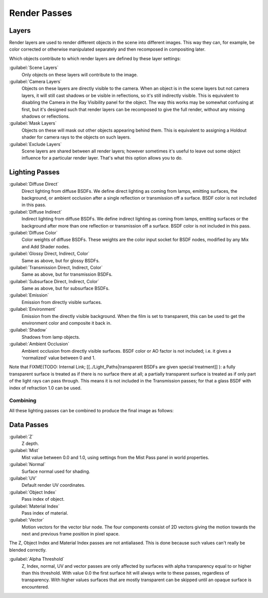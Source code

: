 
Render Passes
*************

Layers
======

Render layers are used to render different objects in the scene into different images.
This way they can, for example, be color corrected or otherwise manipulated separately and
then recomposed in compositing later.

Which objects contribute to which render layers are defined by these layer settings:


:guilabel:`Scene Layers`
   Only objects on these layers will contribute to the image.
:guilabel:`Camera Layers`
   Objects on these layers are directly visible to the camera. 
   When an object is in the scene layers but not camera layers,
   it will still cast shadows or be visible in reflections, so it's still indirectly visible.
   This is equivalent to disabling the Camera in the Ray Visibility panel for the object.
   The way this works may be somewhat confusing at first,
   but it's designed such that render layers can be recomposed
   to give the full render, without any missing shadows or reflections.
:guilabel:`Mask Layers`
   Objects on these will mask out other objects appearing behind them.
   This is equivalent to assigning a Holdout shader for camera rays to the objects on such layers.
:guilabel:`Exclude Layers`
   Scene layers are shared between all render layers;
   however sometimes it's useful to leave out some object influence for a particular render layer.
   That's what this option allows you to do.


Lighting Passes
===============

:guilabel:`Diffuse Direct`
   Direct lighting from diffuse BSDFs. We define direct lighting as coming from lamps, emitting surfaces, the background, or ambient occlusion after a single reflection or transmission off a surface. BSDF color is not included in this pass.
:guilabel:`Diffuse Indirect`
   Indirect lighting from diffuse BSDFs. We define indirect lighting as coming from lamps, emitting surfaces or the background after more than one reflection or transmission off a surface. BSDF color is not included in this pass.
:guilabel:`Diffuse Color`
   Color weights of diffuse BSDFs. These weights are the color input socket for BSDF nodes, modified by any Mix and Add Shader nodes.

:guilabel:`Glossy Direct, Indirect, Color`
   Same as above, but for glossy BSDFs.
:guilabel:`Transmission Direct, Indirect, Color`
   Same as above, but for transmission BSDFs.
:guilabel:`Subsurface Direct, Indirect, Color`
   Same as above, but for subsurface BSDFs.

:guilabel:`Emission`
   Emission from directly visible surfaces.
:guilabel:`Environment`
   Emission from the directly visible background. When the film is set to transparent, this can be used to get the environment color and composite it back in.

:guilabel:`Shadow`
   Shadows from lamp objects.
:guilabel:`Ambient Occlusion`
   Ambient occlusion from directly visible surfaces. BSDF color or AO factor is not included; i.e. it gives a 'normalized' value between 0 and 1.

Note that
FIXME(TODO: Internal Link;
[[../Light_Paths|transparent BSDFs are given special treatment]]
): a fully transparent surface is treated as if there is no surface there at all; a partially transparent surface is treated as if only part of the light rays can pass through. This means it is not included in the Transmission passes; for that a glass BSDF with index of refraction 1.0 can be used.


Combining
^^^^^^^^^

All these lighting passes can be combined to produce the final image as follows:


.. figure:: /images/Cycles_passes_combine.jpg


Data Passes
===========

:guilabel:`Z`
   Z depth.
:guilabel:`Mist`
   Mist value between 0.0 and 1.0, using settings from the Mist Pass panel in world properties.
:guilabel:`Normal`
   Surface normal used for shading.
:guilabel:`UV`
   Default render UV coordinates.
:guilabel:`Object Index`
   Pass index of object.
:guilabel:`Material Index`
   Pass index of material.
:guilabel:`Vector`
   Motion vectors for the vector blur node. The four components consist of 2D vectors giving the motion towards the next and previous frame position in pixel space.

The Z, Object Index and Material Index passes are not antialiased.
This is done because such values can't really be blended correctly.

:guilabel:`Alpha Threshold`
   Z, Index, normal, UV and vector passes are only affected by surfaces with alpha transparency equal to or higher than this threshold. With value 0.0 the first surface hit will always write to these passes, regardless of transparency. With higher values surfaces that are mostly transparent can be skipped until an opaque surface is encountered.

